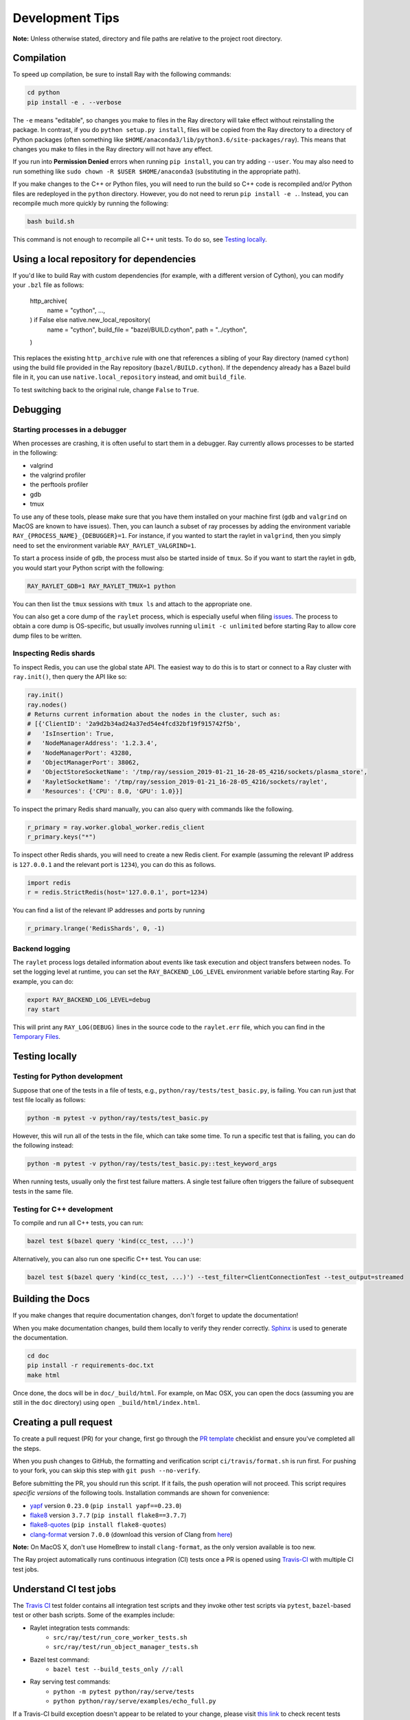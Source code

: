 Development Tips
================

**Note:** Unless otherwise stated, directory and file paths are relative to the
project root directory.

Compilation
-----------

To speed up compilation, be sure to install Ray with the following commands:

.. code-block:: shell

 cd python
 pip install -e . --verbose

The ``-e`` means "editable", so changes you make to files in the Ray
directory will take effect without reinstalling the package. In contrast, if
you do ``python setup.py install``, files will be copied from the Ray
directory to a directory of Python packages (often something like
``$HOME/anaconda3/lib/python3.6/site-packages/ray``). This means that
changes you make to files in the Ray directory will not have any effect.

If you run into **Permission Denied** errors when running ``pip install``,
you can try adding ``--user``. You may also need to run something like ``sudo
chown -R $USER $HOME/anaconda3`` (substituting in the appropriate path).

If you make changes to the C++ or Python files, you will need to run the 
build so C++ code is recompiled and/or Python files are redeployed in 
the ``python`` directory. However, you do not need to rerun 
``pip install -e .``. Instead, you can recompile much more quickly by running
the following:

.. code-block:: shell

 bash build.sh

This command is not enough to recompile all C++ unit tests. To do so, see
`Testing locally`_.

Using a local repository for dependencies
-----------------------------------------

If you'd like to build Ray with custom dependencies (for example, with a
different version of Cython), you can modify your ``.bzl`` file as follows:

     http_archive(
         name = "cython",
         ...,
     ) if False else native.new_local_repository(
         name = "cython",
         build_file = "bazel/BUILD.cython",
         path = "../cython",
     )

This replaces the existing ``http_archive`` rule with one that references a
sibling of your Ray directory (named ``cython``) using the build file
provided in the Ray repository (``bazel/BUILD.cython``).
If the dependency already has a Bazel build file in it, you can use
``native.local_repository`` instead, and omit ``build_file``.

To test switching back to the original rule, change ``False`` to ``True``.

Debugging
---------

Starting processes in a debugger
~~~~~~~~~~~~~~~~~~~~~~~~~~~~~~~~
When processes are crashing, it is often useful to start them in a debugger.
Ray currently allows processes to be started in the following:

- valgrind
- the valgrind profiler
- the perftools profiler
- gdb
- tmux

To use any of these tools, please make sure that you have them installed on
your machine first (``gdb`` and ``valgrind`` on MacOS are known to have issues).
Then, you can launch a subset of ray processes by adding the environment
variable ``RAY_{PROCESS_NAME}_{DEBUGGER}=1``. For instance, if you wanted to
start the raylet in ``valgrind``, then you simply need to set the environment
variable ``RAY_RAYLET_VALGRIND=1``.

To start a process inside of ``gdb``, the process must also be started inside of
``tmux``. So if you want to start the raylet in ``gdb``, you would start your
Python script with the following:

.. code-block:: bash

 RAY_RAYLET_GDB=1 RAY_RAYLET_TMUX=1 python

You can then list the ``tmux`` sessions with ``tmux ls`` and attach to the
appropriate one.

You can also get a core dump of the ``raylet`` process, which is especially
useful when filing `issues`_. The process to obtain a core dump is OS-specific,
but usually involves running ``ulimit -c unlimited`` before starting Ray to
allow core dump files to be written.

Inspecting Redis shards
~~~~~~~~~~~~~~~~~~~~~~~
To inspect Redis, you can use the global state API. The easiest way to do this
is to start or connect to a Ray cluster with ``ray.init()``, then query the API
like so:

.. code-block:: python

 ray.init()
 ray.nodes()
 # Returns current information about the nodes in the cluster, such as:
 # [{'ClientID': '2a9d2b34ad24a37ed54e4fcd32bf19f915742f5b',
 #   'IsInsertion': True,
 #   'NodeManagerAddress': '1.2.3.4',
 #   'NodeManagerPort': 43280,
 #   'ObjectManagerPort': 38062,
 #   'ObjectStoreSocketName': '/tmp/ray/session_2019-01-21_16-28-05_4216/sockets/plasma_store',
 #   'RayletSocketName': '/tmp/ray/session_2019-01-21_16-28-05_4216/sockets/raylet',
 #   'Resources': {'CPU': 8.0, 'GPU': 1.0}}]

To inspect the primary Redis shard manually, you can also query with commands
like the following.

.. code-block:: python

 r_primary = ray.worker.global_worker.redis_client
 r_primary.keys("*")

To inspect other Redis shards, you will need to create a new Redis client.
For example (assuming the relevant IP address is ``127.0.0.1`` and the
relevant port is ``1234``), you can do this as follows.

.. code-block:: python

 import redis
 r = redis.StrictRedis(host='127.0.0.1', port=1234)

You can find a list of the relevant IP addresses and ports by running

.. code-block:: python

 r_primary.lrange('RedisShards', 0, -1)

.. _backend-logging:

Backend logging
~~~~~~~~~~~~~~~
The ``raylet`` process logs detailed information about events like task
execution and object transfers between nodes. To set the logging level at
runtime, you can set the ``RAY_BACKEND_LOG_LEVEL`` environment variable before
starting Ray. For example, you can do:

.. code-block:: shell

 export RAY_BACKEND_LOG_LEVEL=debug
 ray start

This will print any ``RAY_LOG(DEBUG)`` lines in the source code to the
``raylet.err`` file, which you can find in the `Temporary Files`_.

Testing locally
---------------

Testing for Python development
~~~~~~~~~~~~~~~~~~~~~~~~~~~~~~
Suppose that one of the tests in a file of tests, e.g., 
``python/ray/tests/test_basic.py``, is failing. You can run just that
test file locally as follows:

.. code-block:: shell

 python -m pytest -v python/ray/tests/test_basic.py

However, this will run all of the tests in the file, which can take some
time. To run a specific test that is failing, you can do the following
instead:

.. code-block:: shell

 python -m pytest -v python/ray/tests/test_basic.py::test_keyword_args

When running tests, usually only the first test failure matters. A single
test failure often triggers the failure of subsequent tests in the same
file.

Testing for C++ development
~~~~~~~~~~~~~~~~~~~~~~~~~~~

To compile and run all C++ tests, you can run:

.. code-block:: shell

 bazel test $(bazel query 'kind(cc_test, ...)')

Alternatively, you can also run one specific C++ test. You can use:

.. code-block:: shell

 bazel test $(bazel query 'kind(cc_test, ...)') --test_filter=ClientConnectionTest --test_output=streamed


Building the Docs
-----------------

If you make changes that require documentation changes, don't forget to 
update the documentation!

When you make documentation changes, build them locally to verify they render
correctly. `Sphinx <http://sphinx-doc.org/>`_ is used to generate the documentation.

.. code-block:: shell

 cd doc
 pip install -r requirements-doc.txt 
 make html

Once done, the docs will be in ``doc/_build/html``. For example, on Mac 
OSX, you can open the docs (assuming you are still in the ``doc`` 
directory) using ``open _build/html/index.html``.
 

Creating a pull request
-----------------------

To create a pull request (PR) for your change, first go through the
`PR template`_ checklist and ensure you've completed all the steps.

When you push changes to GitHub, the formatting and verification script 
``ci/travis/format.sh`` is run first. For pushing to your fork, you can
skip this step with ``git push --no-verify``.

Before submitting the PR, you should run this script. If it fails, the
push operation will not proceed. This script requires *specific versions*
of the following tools. Installation commands are shown for convenience:

* `yapf <https://github.com/google/yapf>`_ version ``0.23.0`` (``pip install yapf==0.23.0``)
* `flake8 <https://flake8.pycqa.org/en/latest/>`_ version ``3.7.7`` (``pip install flake8==3.7.7``)
* `flake8-quotes <https://github.com/zheller/flake8-quotes>`_ (``pip install flake8-quotes``)
* `clang-format <https://www.kernel.org/doc/html/latest/process/clang-format.html>`_ version ``7.0.0`` (download this version of Clang from `here <http://releases.llvm.org/download.html>`_)

**Note:** On MacOS X, don't use HomeBrew to install ``clang-format``, as the only version available is too new.

The Ray project automatically runs continuous integration (CI) tests once a PR
is opened using `Travis-CI <https://travis-ci.com/ray-project/ray/>`_ with 
multiple CI test jobs.


Understand CI test jobs
-----------------------

The `Travis CI`_ test folder contains all integration test scripts and they
invoke other test scripts via ``pytest``, ``bazel``-based test or other bash
scripts. Some of the examples include:

* Raylet integration tests commands:
    * ``src/ray/test/run_core_worker_tests.sh``
    * ``src/ray/test/run_object_manager_tests.sh``

* Bazel test command:
    * ``bazel test --build_tests_only //:all``

* Ray serving test commands:
    * ``python -m pytest python/ray/serve/tests``
    * ``python python/ray/serve/examples/echo_full.py``

If a Travis-CI build exception doesn't appear to be related to your change,
please visit `this link <https://ray-travis-tracker.herokuapp.com/>`_ to 
check recent tests known to be flaky.


Format and Linting
------------------

Installation instructions for the tools mentioned here are discussed above in
`Creating a pull request`_.

**Running the linter locally:** To run the Python linter on a specific file, run
``flake8`` as in this example, ``flake8 python/ray/worker.py``. 

**Autoformatting code**. We use `yapf <https://github.com/google/yapf>`_ for
linting. The config file is ``.style.yapf``. We recommend running
``scripts/yapf.sh`` prior to pushing a PR to format any changed files. Note 
that some projects, such as dataframes and rllib, are currently excluded.

**Running CI linter:** The Travis CI linter script has multiple components to
run. We recommend running ``ci/travis/format.sh``, which runs both linters for
Python and C++ codes. In addition, there are other formatting checkers for
components like the following:

* Python REAME format:

.. code-block:: shell

    cd python
    python setup.py check --restructuredtext --strict --metadata

* Bazel format:

.. code-block:: shell

    ./ci/travis/bazel-format.sh


.. _`issues`: https://github.com/ray-project/ray/issues
.. _`Temporary Files`: http://ray.readthedocs.io/en/latest/tempfile.html
.. _`PR template`: https://github.com/ray-project/ray/blob/master/.github/PULL_REQUEST_TEMPLATE.md
.. _`Travis CI`: https://github.com/ray-project/ray/tree/master/ci/travis
